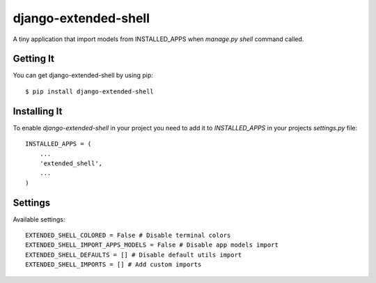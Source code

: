 
======================
django-extended-shell
======================

.. image:: https://badge.fury.io/py/django-extended-shell.svg
    :target: https://badge.fury.io/py/django-extended-shell

A tiny application that import models from INSTALLED_APPS when `manage.py shell` command called.


Getting It
==========
You can get django-extended-shell by using pip::

    $ pip install django-extended-shell


Installing It
=============

To enable `django-extended-shell` in your project you need to add it to `INSTALLED_APPS` in your projects
`settings.py` file::

    INSTALLED_APPS = (
        ...
        'extended_shell',
        ...
    )


Settings
=============
Available settings::

    EXTENDED_SHELL_COLORED = False # Disable terminal colors
    EXTENDED_SHELL_IMPORT_APPS_MODELS = False # Disable app models import
    EXTENDED_SHELL_DEFAULTS = [] # Disable default utils import
    EXTENDED_SHELL_IMPORTS = [] # Add custom imports
